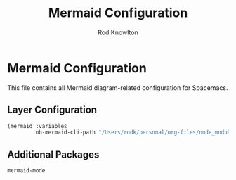#+TITLE: Mermaid Configuration
#+AUTHOR: Rod Knowlton

* Mermaid Configuration

This file contains all Mermaid diagram-related configuration for Spacemacs.

** Layer Configuration

#+begin_src emacs-lisp :noweb-ref config-layers
  (mermaid :variables
           ob-mermaid-cli-path "/Users/rodk/personal/org-files/node_modules/.bin/mmdc")
#+end_src

** Additional Packages

#+begin_src emacs-lisp :noweb-ref additional-packages
  mermaid-mode
#+end_src